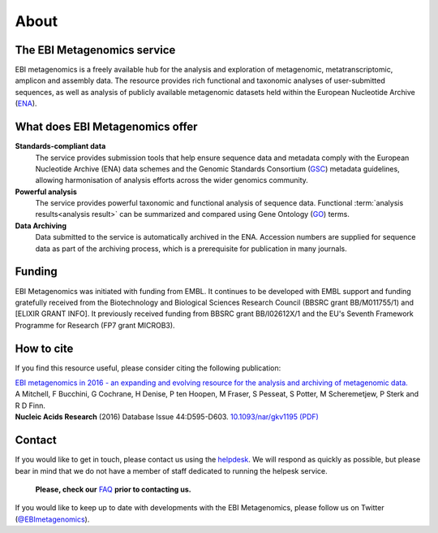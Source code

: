 .. _about:

About
=====

----------------------------
The EBI Metagenomics service
----------------------------

EBI metagenomics is a freely available hub for the analysis and exploration of metagenomic, metatranscriptomic, amplicon and assembly data. The resource provides rich functional and taxonomic analyses of user-submitted sequences, as well as analysis of publicly available metagenomic datasets held within the European Nucleotide Archive (`ENA <http://www.ebi.ac.uk/ena>`_). 

--------------------------------
What does EBI Metagenomics offer
--------------------------------
**Standards-compliant data**
    The service provides submission tools that help ensure sequence data and metadata comply with the European Nucleotide Archive (ENA) data schemes and the Genomic Standards Consortium (`GSC <http://gensc.org>`_) metadata guidelines, allowing harmonisation of analysis efforts across the wider genomics community.
**Powerful analysis**
     The service provides powerful taxonomic and functional analysis of sequence data. Functional :term:`analysis results<analysis result>` can be summarized and compared using Gene Ontology (`GO <http://www.geneontology.org>`_) terms.
**Data Archiving**
      Data submitted to the service is automatically archived in the ENA. Accession numbers are supplied for sequence data as part of the archiving process, which is a prerequisite for publication in many journals.

-------
Funding
-------
EBI Metagenomics was initiated with funding from EMBL. It continues to be developed with EMBL support and funding gratefully received from the Biotechnology and Biological Sciences Research Council (BBSRC grant BB/M011755/1) and [ELIXIR GRANT INFO]. It previously received funding from BBSRC grant BB/I02612X/1 and the EU's Seventh Framework Programme for Research (FP7 grant MICROB3).


-----------
How to cite
-----------
If you find this resource useful, please consider citing the following publication:

| `EBI metagenomics in 2016 - an expanding and evolving resource for the analysis and archiving of metagenomic data. <https://academic.oup.com/nar/article/44/D1/D595/2502680/EBI-metagenomics-in-2016-an-expanding-and-evolving>`_
| A Mitchell, F Bucchini, G Cochrane, H Denise, P ten Hoopen, M Fraser, S Pesseat, S Potter, M Scheremetjew, P Sterk and R D Finn.
| **Nucleic Acids Research** (2016) Database Issue 44:D595-D603. `10.1093/nar/gkv1195 (PDF) <https://nar.oxfordjournals.org/content/44/D1/D595.full.pdf>`_

-------
Contact
-------
If you would like to get in touch, please contact us using the `helpdesk <metagenomics-help@ebi.ac.uk>`_. We will respond as quickly as possible, but please bear in mind that we do not have a member of staff dedicated to running the helpesk service.

   **Please, check our** `FAQ <https://github.com/ProteinsWebTeam/EMG-docs/blob/master/docs/faqs.rst>`_ **prior to contacting us.**

If you would like to keep up to date with developments with the EBI Metagenomics, please follow us on Twitter (`@EBImetagenomics <https://twitter.com/ebimetagenomics>`_).

